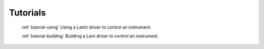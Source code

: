 .. _tutorials:

=========
Tutorials
=========


    :ref:`tutorial-using`
    Using a Lantz driver to control an instrument.


    :ref:`tutorial-building`
    Building a Lant driver to control an instrument.

